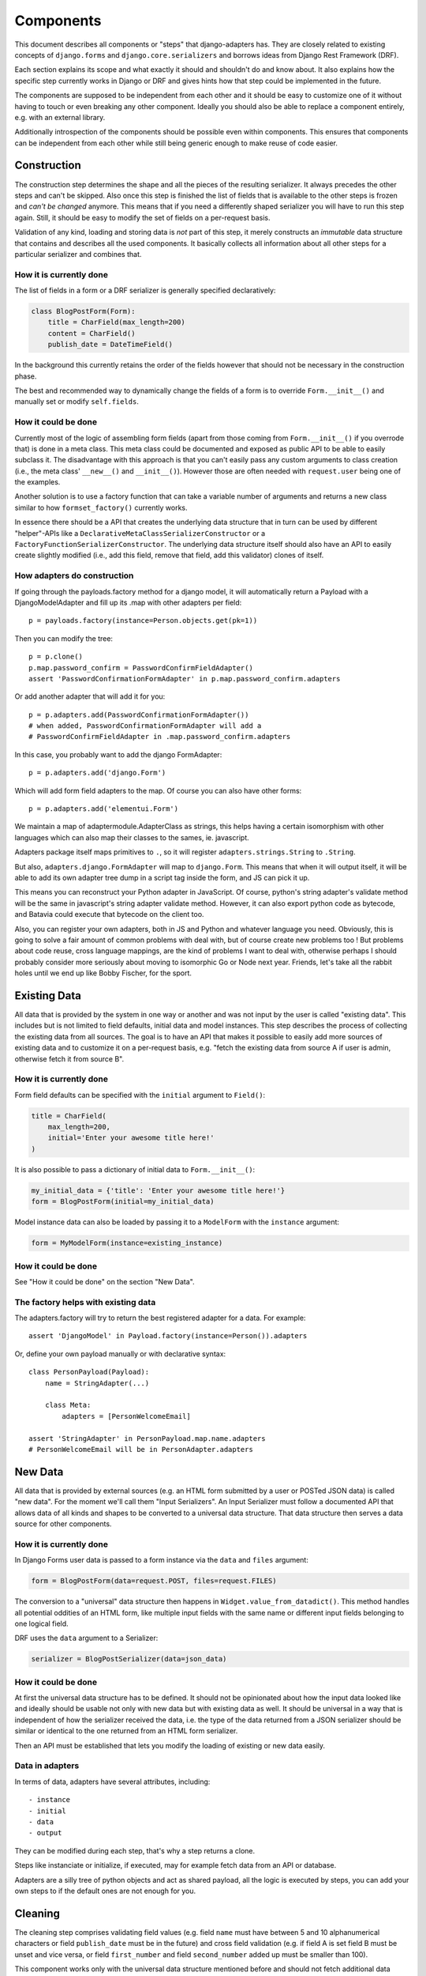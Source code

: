 ==========
Components
==========

This document describes all components or "steps" that django-adapters has.
They are closely related to existing concepts of ``django.forms`` and
``django.core.serializers`` and borrows ideas from Django Rest Framework (DRF).

Each section explains its scope and what exactly it should and shouldn't do and
know about. It also explains how the specific step currently works in Django or
DRF and gives hints how that step could be implemented in the future.

The components are supposed to be independent from each other and it should be
easy to customize one of it without having to touch or even breaking any other
component. Ideally you should also be able to replace a component entirely, e.g.
with an external library.

Additionally introspection of the components should be possible even within
components. This ensures that components can be independent from each other
while still being generic enough to make reuse of code easier.


Construction
============

The construction step determines the shape and all the pieces of the resulting
serializer. It always precedes the other steps and can't be skipped. Also once
this step is finished the list of fields that is available to the other steps is
frozen and *can't be changed* anymore. This means that if you need a differently
shaped serializer you will have to run this step again. Still, it should be easy
to modify the set of fields on a per-request basis.

Validation of any kind, loading and storing data is *not* part of this step, it
merely constructs an *immutable* data structure that contains and describes all
the used components. It basically collects all information about all other steps
for a particular serializer and combines that.

How it is currently done
------------------------

The list of fields in a form or a DRF serializer is generally specified
declaratively:

.. code-block:: python

    class BlogPostForm(Form):
        title = CharField(max_length=200)
        content = CharField()
        publish_date = DateTimeField()


In the background this currently retains the order of the fields however that
should not be necessary in the construction phase.

The best and recommended way to dynamically change the fields of a form is to
override ``Form.__init__()`` and manually set or modify ``self.fields``.

How it could be done
--------------------

Currently most of the logic of assembling form fields (apart from those coming
from ``Form.__init__()`` if you overrode that) is done in a meta class. This
meta class could be documented and exposed as public API to be able to easily
subclass it. The disadvantage with this approach is that you can't easily pass
any custom arguments to class creation (i.e., the meta class' ``__new__()`` and
``__init__()``). However those are often needed with ``request.user`` being one
of the examples.

Another solution is to use a factory function that can take a variable number of
arguments and returns a new class similar to how ``formset_factory()`` currently
works.

In essence there should be a API that creates the underlying data structure that
in turn can be used by different "helper"-APIs like a
``DeclarativeMetaClassSerializerConstructor`` or a
``FactoryFunctionSerializerConstructor``. The underlying data structure itself
should also have an API to easily create slightly modified (i.e., add this
field, remove that field, add this validator) clones of itself.

How adapters do construction
----------------------------

If going through the payloads.factory method for a django model, it will
automatically return a Payload with a DjangoModelAdapter and fill up its .map
with other adapters per field::

    p = payloads.factory(instance=Person.objects.get(pk=1))

Then you can modify the tree::

    p = p.clone()
    p.map.password_confirm = PasswordConfirmFieldAdapter()
    assert 'PasswordConfirmationFormAdapter' in p.map.password_confirm.adapters

Or add another adapter that will add it for you::

    p = p.adapters.add(PasswordConfirmationFormAdapter())
    # when added, PasswordConfirmationFormAdapter will add a
    # PasswordConfirmFieldAdapter in .map.password_confirm.adapters

In this case, you probably want to add the django FormAdapter::

    p = p.adapters.add('django.Form')

Which will add form field adapters to the map. Of course you can also have
other forms::

    p = p.adapters.add('elementui.Form')

We maintain a map of adaptermodule.AdapterClass as strings, this helps having a
certain isomorphism with other languages which can also map their classes to
the sames, ie. javascript.

Adapters package itself maps primitives to ``.``, so it will register
``adapters.strings.String`` to ``.String``.

But also, ``adapters.django.FormAdapter`` will map to ``django.Form``. This
means that when it will output itself, it will be able to add its own adapter
tree dump in a script tag inside the form, and JS can pick it up.

This means you can reconstruct your Python adapter in JavaScript. Of course,
python's string adapter's validate method will be the same in javascript's
string adapter validate method. However, it can also export python code as
bytecode, and Batavia could execute that bytecode on the client too.

Also, you can register your own adapters, both in JS and Python and whatever
language you need. Obviously, this is going to solve a fair amount of common
problems with deal with, but of course create new problems too ! But problems
about code reuse, cross language mappings, are the kind of problems I want to
deal with, otherwise perhaps I should probably consider more seriously about
moving to isomorphic Go or Node next year. Friends, let's take all the rabbit
holes until we end up like Bobby Fischer, for the sport.

Existing Data
=============

All data that is provided by the system in one way or another and was not input
by the user is called "existing data". This includes but is not limited to field
defaults, initial data and model instances. This step describes the process of
collecting the existing data from all sources. The goal is to have an API that
makes it possible to easily add more sources of existing data and to customize
it on a per-request basis, e.g. "fetch the existing data from source A if user
is admin, otherwise fetch it from source B".

How it is currently done
------------------------

Form field defaults can be specified with the ``initial`` argument to
``Field()``:

.. code-block:: python

    title = CharField(
        max_length=200,
        initial='Enter your awesome title here!'
    )


It is also possible to pass a dictionary of initial data to ``Form.__init__()``:

.. code-block:: python

    my_initial_data = {'title': 'Enter your awesome title here!'}
    form = BlogPostForm(initial=my_initial_data)



Model instance data can also be loaded by passing it to a ``ModelForm`` with
the ``instance`` argument:

.. code-block:: python

    form = MyModelForm(instance=existing_instance)

How it could be done
--------------------

See "How it could be done" on the section "New Data".

The factory helps with existing data
------------------------------------

The adapters.factory will try to return the best registered adapter for a data.
For example::

    assert 'DjangoModel' in Payload.factory(instance=Person()).adapters

Or, define your own payload manually or with declarative syntax::

    class PersonPayload(Payload):
        name = StringAdapter(...)

        class Meta:
            adapters = [PersonWelcomeEmail]

    assert 'StringAdapter' in PersonPayload.map.name.adapters
    # PersonWelcomeEmail will be in PersonAdapter.adapters

New Data
========

All data that is provided by external sources (e.g. an HTML form submitted by a
user or POSTed JSON data) is called "new data". For the moment we'll call them
"Input Serializers". An Input Serializer must follow a documented API that
allows data of all kinds and shapes to be converted to a universal data
structure. That data structure then serves a data source for other components.

How it is currently done
------------------------

In Django Forms user data is passed to a form instance via the ``data`` and
``files`` argument:

.. code-block:: python

    form = BlogPostForm(data=request.POST, files=request.FILES)


The conversion to a "universal" data structure then happens in
``Widget.value_from_datadict()``. This method handles all potential oddities of
an HTML form, like multiple input fields with the same name or different input
fields belonging to one logical field.

DRF uses the ``data`` argument to a Serializer:

.. code-block:: python

    serializer = BlogPostSerializer(data=json_data)


How it could be done
--------------------

At first the universal data structure has to be defined. It should not be
opinionated about how the input data looked like and ideally should be usable
not only with new data but with existing data as well. It should be universal in
a way that is independent of how the serializer received the data, i.e. the type
of the data returned from a JSON serializer should be similar or identical to
the one returned from an HTML form serializer.

Then an API must be established that lets you modify the loading of existing or
new data easily.

Data in adapters
----------------

In terms of data, adapters have several attributes, including::

- instance
- initial
- data
- output

They can be modified during each step, that's why a step returns a clone.

Steps like instanciate or initialize, if executed, may for example fetch data
from an API or database.

Adapters are a silly tree of python objects and act as shared payload, all the
logic is executed by steps, you can add your own steps to if the default ones
are not enough for you.

Cleaning
========

The cleaning step comprises validating field values (e.g. field ``name`` must
have between 5 and 10 alphanumerical characters or field ``publish_date`` must
be in the future) and cross field validation (e.g. if field A is set field B
must be unset and vice versa, or field ``first_number`` and field
``second_number`` added up must be smaller than 100).

This component works only with the universal data structure mentioned before and
should not fetch additional data itself. It should however be possible for the
validation component to be influenced by the environment (a user's permission,
current time, etc.) and change its logic based on that.

Besides validation every validation step is also allowed to change the data in a
structural way to make coercing of values possible. Examples are casting a
string to an integer or normalizing a unicode string. Validation combined with
coercing values is called "cleaning".


How it is currently done
------------------------

Currently there are many ways to specify field validation in Django. The easiest
is to pass validator functions to the field via the ``validators`` argument:

.. code-block:: python

    title = CharField(validators=[
        validate_illegal_characters,
        validate_banned_words,
    ])


Where the validation functions just take a value and raise a ``ValidationError``
if applicable.

Custom fields can also override ``clean()``. This method can also change the
value that is validated.

.. code-block:: python

    class TitleField(CharField):
        def clean(self, value):
            value = super().clean(value)
            if not value.startswith('Title'):
                # all titles must start with "Title"
                value = 'Title ' + value
            if len(value.split()) > 5:
                raise ValidationError(
                    'title must not contain more than 5 words'
                )
            return value


It is also possible to define field validators on a form by adding
``clean_<field_name>()`` methods to it:

.. code-block:: python

    class BlogPostForm(Form):
        title = CharField()
        content = CharField()

        def clean_title(self):
            title = self.cleaned_data['title']
            if 'buzzword' in title.lower():
                raise ValidationError('invalid word')
            return title


Just like a field's ``clean()`` method this method can also change the value.

Cross field validation is made possible by overriding ``Form.clean()``:

.. code-block:: python

    class NumbersForm(Form):
        first_number = IntegerField()
        second_number = IntegerField()

        def clean(self):
            data = super().clean()
            if data['first_number'] + data['second_number'] > 100:
                raise ValidationError(
                    'sum of numbers must be smaller than 100'
                )
            return data


It is also possible to validate on the model level by calling ``full_clean()``
on the model instance. This calls all validator functions that were passed to
the model field just like for form fields. It is also possible to override
``clean()`` on the model. Furthermore ``Model.full_clean()`` is called from
a model form's ``full_clean()`` method.


How it could be done
--------------------

There are several libraries that explicitly deal with validation in Django.

How cleaning works in adapters
------------------------------

.. code-block:: python

    validators = [
        validate_illegal_characters,
        validate_banned_words,
    ]

    # only use them for validation
    p.map.title.steps.validate.adapters = p

    p.steps.validate(data={}).errors

If these adapters have cleaning capabilities we can add them::

    # use all features of validators
    p.map.title.adapters = validatiors

    # or just cleaning
    p.map.title.steps.clean.adapters = validators

To validate or clean at the dict level, don't map it::

    class PasswordConfirmationForm(AdapterInterface):
        def post_add(self):
            self.payload.map.password_confirmation.adapters = StringAdapter()

        def validate(self):
            if self.payload.data['password'] != self.payload.data['password_confirmation']:
                self.errors.append('Passwords not the same')

    p.adapters.add(PasswordConfirmationForm)

Rendering
=========

Serializer renderers receive the underlying data structure and the current state
of the serializer data and present them to the outside world. This could be as
an HTML form, a JSON object or something completely different.

How it is currently done
------------------------

Django uses the ``Widget`` class to render HTML form input elements. There is
also the ``BoundField`` class that can be used in templates to customize how
they are displayed. Several options like ``help_text`` or ``verbose_name`` are
handed down from the form field to the widget or the bound field. A bound field
can be retrieved with ``Form.__getitem__()``:

.. code-block:: python

    >>> form = BlogPostForm()
    >>> print(form['title'])
    <input type="text" name="title" />


Rendering JSON can be done by using DRF's renderers:

.. code-block:: python

    >>> data = {'foo': 123, 'bar': 456}
    >>> renderer = JSONRender()
    >>> print(renderer.render(data))
    {"foo": 123, "bar": 456}


How it could be done
--------------------

There are several libraries that deal with rendering and serialization of data
in Django.

Rendering in adapters
---------------------

Rendering is an optional step which uses all render methods of adapters and
which can be decorated or redefined like every step.

That step will populate the payload.rendered variable, in a clone of course as
with every step execution.

Adapters without the render() method won't be executed. At the end of the day
of course the step has the final word on what to execute and how, and by
default it'll try to use the render() method of each adapter, which might in
turn render its map, by executing the render() metod of each adapter it has in
its map. Which, in turn, should execute the render() method of every adapters
composing itself.

We could have more steps than just render() and have render_html(),
render_json() too, we might even have an RequestResponse adapter which can
automatically decide if it should return a json or html response.

Data Output
===========

Eventually after validating all the data that came in from different sources you
want to do actually do something with the data, like saving it to the database
in a single or multiple model instances, creating a file, sending an email,
running a command, etc.

This last step is called "Data Output". It takes the universal data structure
and then does whatever it wants with the data. It can't change any values or add
or remove fields but can only read them.

How it is currently done
------------------------

When using forms, the code for the data output is usually written directly into
the view by using ``form.cleaned_data``:

.. code-block:: python

    def send_mail(request):
        form = SendMailForm(data=request.POST)
        if form.is_valid():
            send_mail(
                subject=form.cleaned_data['subject'],
                message=form.cleaned_data['message'],
                from_email='django@example.com',
                recipient_list=[form.cleaned_data['recipient']]
            )
            return redirect('success_page')
        else:
            context = {'form': form}
            return render(request, 'send_mail.html', form)


If you are working with model forms you can use ``form.save()`` to save the data
to the database.


How it could be done
--------------------

There should be a way to specify actions that should be executed after all
previous steps were completed successfully. This makes it easier to encapsulate
the "Data Output" functionality and reduces duplication of code.

In adapters
-----------

.. code-block:: python

    class SendMailAdapter(AdapterInterface):
        def process(self):
            send_mail(
                subject=self.payload.data['subject'],
                message=self.payload.data['message'],
                from_email='django@example.com',
                recipient_list=[self.payload.data['recipient']]
            )

        def response(self):
            if self.is_valid:
                self.payload.response = redirect('success_page')

            self.payload.response = render(
                self.payload.request,
                'send_mail.html',
                self.payload.rendered
            )


    p = payloads.factory(SendMailForm)  # DjangoFormAdapter
    p = p.adapters.add(SendMailAdapter)
    p = p.steps.validate(request.POST)
    if not p.errors:
        p.steps.process()
    return p.steps.response().response

    # Of course, you could have a formview step that would do this little logic
    # with this kind of IOC anything is possible, like, shooting yourself in
    # the foot

    class ProcessFormAdapter(DjangoFormAdapter):
        def initialize(self):
            if self.payload.request and not self.payload.data:
                self.payload.data = self.payload.request.POST

        def response(self):
            # you could have fed your own data, otherwise we'll figure it out !
            if not self.payload.data:
                # don't clone ! we're in a step !
                self.payload.steps.initialize(clone=False)

            if not self.payload.steps.clean.executed:
                # but if you haven't then
                # you'd need to execute the step with request=request so that
                # it executes with a request being present in the payload

                self.payload.steps.clean(
                    # this step requires payload to have a request !
                    self.payload.request.POST,
                    # we're in a clone already because we're in a step !
                    clone=False
                )

            if self.payload.errors:
                return

            if not self.payload.steps.procces.executed:
                self.payload.steps.process(clone=False)

            self.payload.response = render_to_response(
                self.template_name,
                {'payload': self.payload},
            )

    return Payload(
        request=request,
        adapters=[SendMailAdapter, ProcessFormAdapter]
    ).steps.response().response
    # oh my god i'm so excited about this

